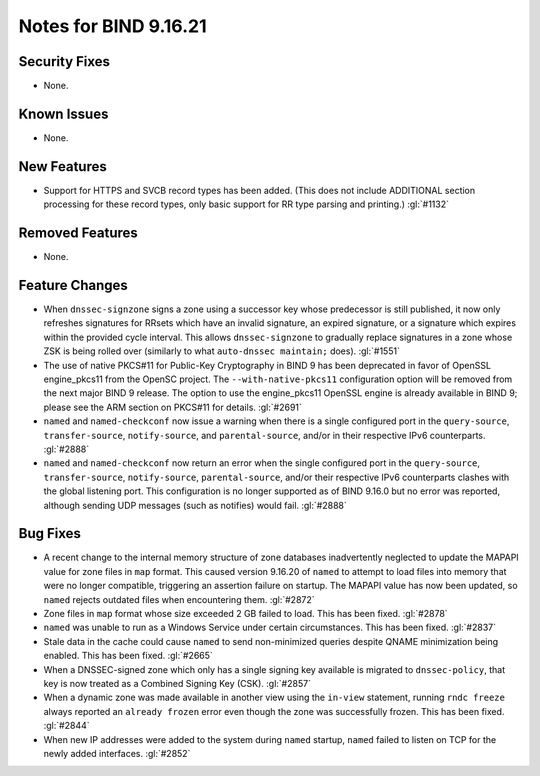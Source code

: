 .. 
   Copyright (C) Internet Systems Consortium, Inc. ("ISC")
   
   This Source Code Form is subject to the terms of the Mozilla Public
   License, v. 2.0. If a copy of the MPL was not distributed with this
   file, you can obtain one at https://mozilla.org/MPL/2.0/.
   
   See the COPYRIGHT file distributed with this work for additional
   information regarding copyright ownership.

Notes for BIND 9.16.21
----------------------

Security Fixes
~~~~~~~~~~~~~~

- None.

Known Issues
~~~~~~~~~~~~

- None.

New Features
~~~~~~~~~~~~

- Support for HTTPS and SVCB record types has been added. (This does not
  include ADDITIONAL section processing for these record types, only
  basic support for RR type parsing and printing.) :gl:`#1132`

Removed Features
~~~~~~~~~~~~~~~~

- None.

Feature Changes
~~~~~~~~~~~~~~~

- When ``dnssec-signzone`` signs a zone using a successor key whose
  predecessor is still published, it now only refreshes signatures for
  RRsets which have an invalid signature, an expired signature, or a
  signature which expires within the provided cycle interval. This
  allows ``dnssec-signzone`` to gradually replace signatures in a zone
  whose ZSK is being rolled over (similarly to what ``auto-dnssec
  maintain;`` does). :gl:`#1551`

- The use of native PKCS#11 for Public-Key Cryptography in BIND 9 has been
  deprecated in favor of OpenSSL engine_pkcs11 from the OpenSC project.
  The ``--with-native-pkcs11`` configuration option will be removed from the
  next major BIND 9 release.  The option to use the engine_pkcs11 OpenSSL
  engine is already available in BIND 9; please see the ARM section on
  PKCS#11 for details. :gl:`#2691`

- ``named`` and ``named-checkconf`` now issue a warning when there is a single
  configured port in the ``query-source``, ``transfer-source``,
  ``notify-source``, and ``parental-source``, and/or in their respective IPv6 counterparts.
  :gl:`#2888`

- ``named`` and ``named-checkconf`` now return an error when the single configured
  port in the ``query-source``, ``transfer-source``, ``notify-source``,
  ``parental-source``, and/or their respective IPv6 counterparts clashes with the
  global listening port. This configuration is no longer supported as of BIND
  9.16.0 but no error was reported, although sending UDP messages
  (such as notifies) would fail. :gl:`#2888`

Bug Fixes
~~~~~~~~~

- A recent change to the internal memory structure of zone databases
  inadvertently neglected to update the MAPAPI value for zone files in
  ``map`` format. This caused version 9.16.20 of ``named`` to attempt to
  load files into memory that were no longer compatible, triggering an
  assertion failure on startup. The MAPAPI value has now been updated,
  so ``named`` rejects outdated files when encountering them.
  :gl:`#2872`

- Zone files in ``map`` format whose size exceeded 2 GB failed to load.
  This has been fixed. :gl:`#2878`

- ``named`` was unable to run as a Windows Service under certain
  circumstances. This has been fixed. :gl:`#2837`

- Stale data in the cache could cause ``named`` to send non-minimized
  queries despite QNAME minimization being enabled. This has been fixed.
  :gl:`#2665`

- When a DNSSEC-signed zone which only has a single signing key
  available is migrated to ``dnssec-policy``, that key is now treated as
  a Combined Signing Key (CSK). :gl:`#2857`

- When a dynamic zone was made available in another view using the
  ``in-view`` statement, running ``rndc freeze`` always reported an
  ``already frozen`` error even though the zone was successfully
  frozen. This has been fixed. :gl:`#2844`

- When new IP addresses were added to the system during ``named``
  startup, ``named`` failed to listen on TCP for the newly added
  interfaces. :gl:`#2852`
